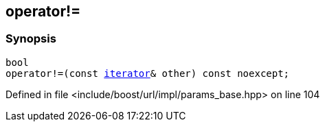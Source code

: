 :relfileprefix: ../../../../
[#2FAA570B62C1876128A9E4B4FC98F683F41DB1F0]
== operator!=



=== Synopsis

[source,cpp,subs="verbatim,macros,-callouts"]
----
bool
operator!=(const xref:reference/boost/urls/params_base/iterator.adoc[iterator]& other) const noexcept;
----

Defined in file <include/boost/url/impl/params_base.hpp> on line 104

